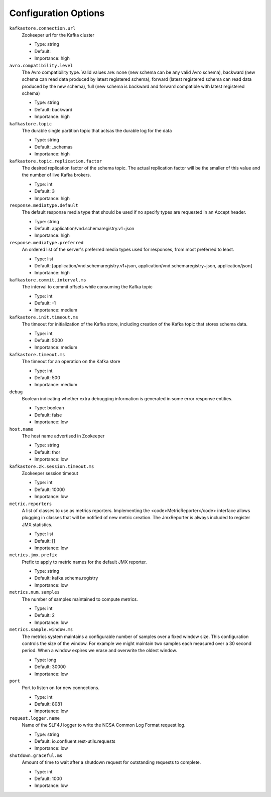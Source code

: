 .. _schemaregistry_config:

Configuration Options
=====================
``kafkastore.connection.url``
  Zookeeper url for the Kafka cluster

  * Type: string
  * Default:
  * Importance: high

``avro.compatibility.level``
  The Avro compatibility type. Valid values are: none (new schema can be any valid Avro schema), backward (new schema can read data produced by latest registered schema), forward (latest registered schema can read data produced by the new schema), full (new schema is backward and forward compatible with latest registered schema)

  * Type: string
  * Default: backward
  * Importance: high

``kafkastore.topic``
  The durable single partition topic that actsas the durable log for the data

  * Type: string
  * Default: _schemas
  * Importance: high

``kafkastore.topic.replication.factor``
  The desired replication factor of the schema topic. The actual replication factor will be the smaller of this value and the number of live Kafka brokers.

  * Type: int
  * Default: 3
  * Importance: high

``response.mediatype.default``
  The default response media type that should be used if no specify types are requested in an Accept header.

  * Type: string
  * Default: application/vnd.schemaregistry.v1+json
  * Importance: high

``response.mediatype.preferred``
  An ordered list of the server's preferred media types used for responses, from most preferred to least.

  * Type: list
  * Default: [application/vnd.schemaregistry.v1+json, application/vnd.schemaregistry+json, application/json]
  * Importance: high

``kafkastore.commit.interval.ms``
  The interval to commit offsets while consuming the Kafka topic

  * Type: int
  * Default: -1
  * Importance: medium

``kafkastore.init.timeout.ms``
  The timeout for initialization of the Kafka store, including creation of the Kafka topic that stores schema data.

  * Type: int
  * Default: 5000
  * Importance: medium

``kafkastore.timeout.ms``
  The timeout for an operation on the Kafka store

  * Type: int
  * Default: 500
  * Importance: medium

``debug``
  Boolean indicating whether extra debugging information is generated in some error response entities.

  * Type: boolean
  * Default: false
  * Importance: low

``host.name``
  The host name advertised in Zookeeper

  * Type: string
  * Default: thor
  * Importance: low

``kafkastore.zk.session.timeout.ms``
  Zookeeper session timeout

  * Type: int
  * Default: 10000
  * Importance: low

``metric.reporters``
  A list of classes to use as metrics reporters. Implementing the <code>MetricReporter</code> interface allows plugging in classes that will be notified of new metric creation. The JmxReporter is always included to register JMX statistics.

  * Type: list
  * Default: []
  * Importance: low

``metrics.jmx.prefix``
  Prefix to apply to metric names for the default JMX reporter.

  * Type: string
  * Default: kafka.schema.registry
  * Importance: low

``metrics.num.samples``
  The number of samples maintained to compute metrics.

  * Type: int
  * Default: 2
  * Importance: low

``metrics.sample.window.ms``
  The metrics system maintains a configurable number of samples over a fixed window size. This configuration controls the size of the window. For example we might maintain two samples each measured over a 30 second period. When a window expires we erase and overwrite the oldest window.

  * Type: long
  * Default: 30000
  * Importance: low

``port``
  Port to listen on for new connections.

  * Type: int
  * Default: 8081
  * Importance: low

``request.logger.name``
  Name of the SLF4J logger to write the NCSA Common Log Format request log.

  * Type: string
  * Default: io.confluent.rest-utils.requests
  * Importance: low

``shutdown.graceful.ms``
  Amount of time to wait after a shutdown request for outstanding requests to complete.

  * Type: int
  * Default: 1000
  * Importance: low
